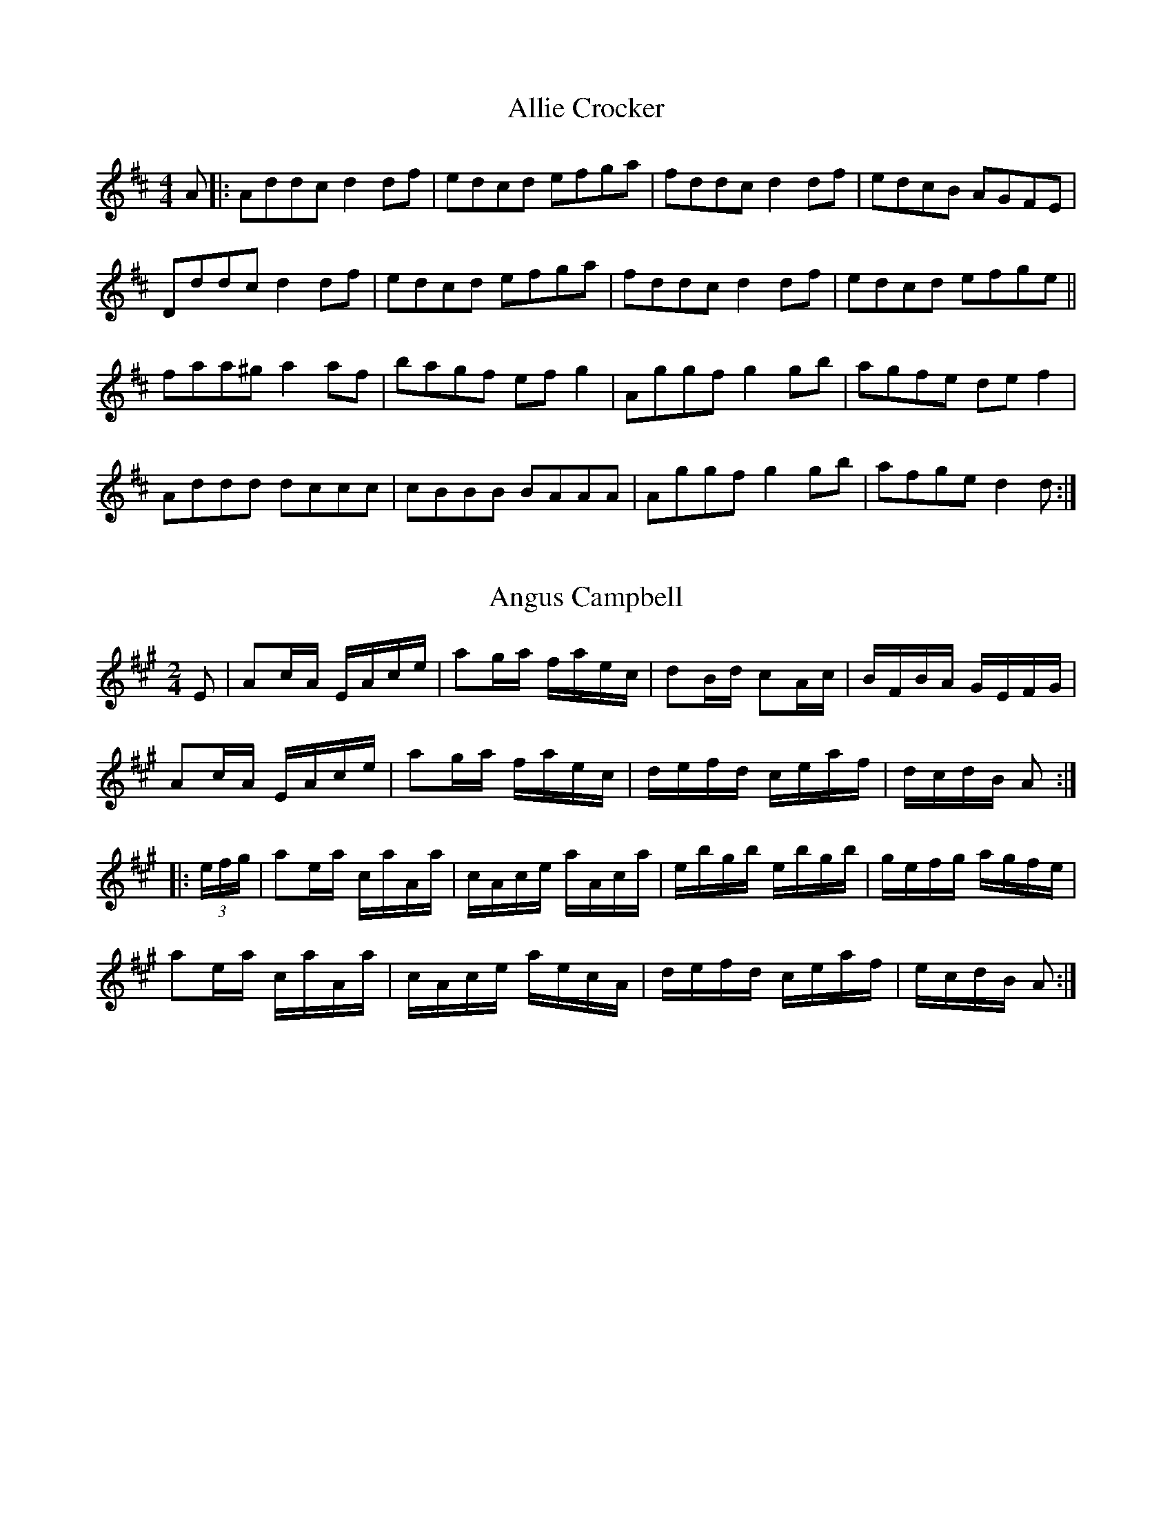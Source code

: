 X: 1
T:Allie Crocker
R:reel
M:4/4
L:1/8
K:D
A|:Addc d2df|edcd efga|fddc d2df|edcB AGFE|
Dddc d2df|edcd efga|fddc d2df|edcd efge||
faa^g a2af|bagf efg2|Aggf g2gb|agfe def2|
Addd dccc|cBBB BAAA|Aggf g2gb|afge d2d:|

X: 2
T:Angus Campbell
M:2/4
R:reel
L:1/16
K:A
E2|A2cA EAce|a2ga faec|d2Bd c2Ac|BFBA GEFG|
A2cA EAce|a2ga faec|defd ceaf|dcdB A2:|
|:(3efg|a2ea caAa|cAce aAca|ebgb ebgb|gefg agfe|
a2ea caAa|cAce aecA|defd ceaf|ecdB A2:|

X: 3
T:Ariel Hornpipe
R:Hornpipe
M:2/4
L:1/16
K:A
A2|A,CEA c2BA|BEGB d2cB|cAce aecA|BcdB AGFE|
A,CEA c2BA|BEGB d2cB|Acea gfdB|A2c2 A2:|
|:(3efg|aece a2ga|fdBd f2ed|cAce aecA|BcdB AGFE|
aece a2ga|fdBd f2ed|Acea Begb|gefg a2:|

X: 4
T:Atkin's Polka No.1
R:Polka
M:2/4
L:1/16
K:G
A2|ffff g2f2|f2e2 e^de2|gggg a2g2|g2f2 fef2|
aaaa b2f2|a2g2 gfe2|AA^GA f2e2|d2d^c d2:|
K:A
|:d2|cde2 c'ae2|cde2 c'ae2|d'2c'2 b2a2|g2f2 e2d2|
cde2 c'ae2|cde2 c'ae2|d'2c'2 b2a2|gefg a2:|

X: 5
T:Atkin's Polka No.2
R:Polka
M:2/4
L:1/16
K:D
A2|DFAd f2d2|d2c2 cBc2|CEGB c2B2|B2A2 A^GA2|
DFAd f2d2|d2c2 cBc2|CEGB c2c2|d2d2 d2:|
K:A
|:e2|f2e2 c3A|E2A2 c3e|f2e2 c3A|E2A2 c3e|
a2g2 g3a|g2f2 f3a|g2f2 f3g|f2e2 e3e|
f2e2 c3A|D2A2 c3e|f2e2 c3A|E2A2 c3e|
a2g2 g3a|g2f2 f3g|f2e2 B3c|A2c2 A2:|

X: 6
T:Atkin's Polka No.3
R:Polka
M:2/4
L:1/16
K:D
B2|A2d2 f3d|d2c2 e3B|A2f2 g3g|f2d2 a3B|
A2d2 f3e|c2c2 e3c|Aceg gecA|d2d2 d2:|
K:A
z2|eee2 fff2|eee2 abc'2|c'b^ab d'2g2|baga c'2a2|
eee2 fff2|eee2 abc'2|c'b^ab d'2g2|a2a2 a2:|

X: 7
T:Atkin's Polka No.4
R:Polka
M:2/4
L:1/16
K:D
A2|ffff f2e2|(3efe d2 A4|cccc c2B2|(3BcB A2 F4|
ffff f2e2|(3efe d2 A4|cccc c2fe|d2f2 d2:|
|:f2|f2e2 d2F2|(3BcB A2 A4|G2E2 c3c|B2A2 f3f|
f2e2 d2F2|(3BcB A2 A4|G2E2 c3c|d2f2 d2:|

X: 8
T:Atkin's Polka No.5
R:Polka
M:2/4
L:1/16
K:D
A2|a2a2 f2f2|d2d2 A4|f2e2 gfe2|e2d2 fed2|
a2a2 f2f2|d2d2 A4|f2e2 gfe2|d2f2 d2:|
K:G
A2|Bdce d2f2|Bdce d2f2|f3g a2g2|f2e2 d2c2|
Bdce d2g2|Bdce d2g2|f3g a2f2|g2g2 g2:|
K:D
z2|A3B A3G|FAdf a4|gfe2 ede2|fed2 dcd2|
A3B A3G|FAdf a4|gfe2 edc2|d2f2 d2:|

X: 9
T:Atlantic Polka (first change)
R:Polka
M:2/4
L:1/16
K:D
A2|fdfa g2c2|e2d2 Add2|f2e2 Acef|g2fg fed2|
fdfa g2c2|e2d2 Add2|f2e2 gece|d2f2 d2:|
|:z2|A4 F3G|A2fg fed2|g4 e3c|d2fg fed2|
A4 F3G|A2fg fed2|g4 e3c|d2f2 d2:|

X: 10
T:Atlantic Polka (second change)
R:Polka
M:4/4
L:1/8
K:D
A>d|c2A2 efec|d2A2 f3g|a2g2 edeg|f2d2 A3d|
c2A2 efec|d2A2 f3g|a2A2 B2c2|d6:|
|:A2|f8-|f2g2 f2e2|d2cd e2d2|B6B2|
e6d2|c6c2|B3c B3c|B2A2 F2D2|
f8-|f2g2 f2e2|d2cd e2d2|B6B2|
e6d2|c6B2|AA2g f2e2|d6:|

X: 11
T:Atlantic Polka (third change)
R:Polka
M:2/4
L:1/16
K:D
A2|AAFA f2d2|BABd g2e2|cdec A2Bc|defg a4|
AAFA f2d2|BABd g2e2|cdec A2Bc|d2f2 d2:|
|:A2|f2a2 f3f|e2g2 B4|cdec A2Bc|ddcB A4|
f2a2 f3f|e2g2 B4|cdec A2Bc|d2f2 d2:|

X: 12
T:Away Back
M:2/4
L:1/16
K:A
(3efg|a2g2 a2e2|fedf ecAc|B2^A2 B2E2|EGBc Aceg|
a2g2 a2e2|fedf ecAc|B2^A2 B2E2|EGBc A2:|
|:(3dcB |A2a2 A2a2|fedf ecAc|E2e2 E2e2|ABcd edcB|
A2a2 A2a2|fedf ecAc|E2e2 E2e2|gefg a2:|

X: 13
T:Butcher's Row
M:4/4
L:1/8
K:G
BcdB G2gf|edef gedc|BcdB G2Bd|cBAG F2D2|
BcdB G2gf|edef gdef|gfge dedc|BGAF G2d2:|
|:gfga b2b2|abag f2d2|edef gdBd|cBAG F2D2|
GFGB AGAc|BGBd edef|gfge dedc|BGAF G4:|

X: 14
T:Carnival Hornpipe
R:Hornpipe
M:2/4
L:1/16
K:A
ed|cAcf e2ed|cAcf e2ef|edB2 edB2|egba gfed|
cAcf e2ed|cAcf e2ef|edBf edBG|A2c2 A2:|
K:E
GA|Bege B2GA|Bege B2fg|agfe dcBA|GBAc B2GA|
Bege B2GA|Bege B2fg|agfe dBcd|e2g2 e2:|

X: 15
T:Chatagee Reel
R:reel
M:4/4
L:1/8
K:G
g>a|b2bg a2af|gbge d2g2|fdAB cBce|dBGA B2ga|
b2bg a2af|gbge d2g2|fdAB cdef|gagf g2:|
|:z2|G2GB d2(3gag |efge d2g2|fdAB cBce|dBGA B2BA|
G2GB d2(3gag |efge d2g2|fdAB cdef|gagf g2:|

X: 16
T:Churning Butter
M:2/4
L:1/16
K:G
Bd|b2fa g2fe|d2Bd g2AB|c2Ad f2fe|d2Bd g2Bd|
b2fa g2fe|d2Bd g2AB|cBAB cdfa|g2b2 g2:|
K:C
z2|g4 e2c2|G6AB|c4 a4|g4 fefg|
a4 f2d2|B4-BcBA|GABc defg|g2ga gec2|
g4 e2c2|G6AB|c4 _b4|a2g2 a4|
GABc a2g2|GABc g2c2|Bcdf g2B2|c6:|

X: 17
T:Clara Polka
R:Polka
M:2/4
L:1/16
K:G
Bcd2 Bcd2|g2B2 d4|e2A2 A4|B2G2 G4|
Bcd2 Bcd2|g2B2 d4|e2AB c2F2|G2B2 G4:|
K:D
|:A2f2 fed2|A2c2 e4|A2g2 gfe2|A2d2 f4|
A2f2 fed2|A2c2 e4|A2g2 gfe2|d2f2 d4:|
K:G
|:Bcd2 Bcd2|g2B2 d4|e2A2 A4|B2G2 G4|
Bcd2 Bcd2|g2B2 d4|e2AB c2F2|G2B2 G4:|
K:D
|:f2fe d2f2|e2ed B4|c2cB A2c2|d2f2 A4|
f2fe d2f2|e2ed B4|c2cB A2c2|d2f2 d4:|

X: 18
T:Daisy Polka
R:Polka
M:2/4
L:1/16
K:G
Bc|d2B2 g3d|f2e2 a3g|f2e2 d2c2|B2e2 d2Bc|
d2B2 g3d|f2e2 a3g|f2e2 d2ef|g2g2 g2:|
K:D
z2|A2^GA B2c2|d2e2 f4|age2 age2|d2b2 a4|
A2^GA B2c2|d2e2 f4|age2 age2|d2d2 d2:|
K:G
Bc|d2B2 g3d|f2e2 a3g|f2e2 d2c2|B2e2 d2Bc|
d2B2 g3d|f2e2 a3g|f2e2 d2ef|g2g2 g2:|
K:C
e2|g2G2 cde2|g2G2 cde2|g2B2 Bcd2|def2 f2G2|
g2G2 cde2|g2G2 cde2|def2 Bcd2|d2c2 c2:|

X: 19
T:Dusty Miller's Reel
R:Reel
M:4/4
L:1/8
K:A
A2|A,2CE D2FA|E2GB A2cA|BEcE dEcE|BEcB AFEC|
A,2CE D2FA|E2GB A2ce|fefg agaf|ecBc A2:|
|:(3efg|a2ga fece|b2bg agfe|gebe gbeg|fe^df e2(3efg|
a2ga fece|fgag fece|fdge afed|cABG A2:|

X: 20
R:Reel
T:Flop-Eared Mule
M:2/4
L:1/16
K:D
A2|^e2f2 c2d2|ABAF D2F2|EDEF GECE|DEFG A4|
^e2f2 c2d2|ABAF D2F2|EDEF GABc|d2f2 d2:|
K:A
cd|efec efec|efec A2c2|BABc dBGE|ABcd e2cd|
efec efec|efec A2c2|BABc defg|[c2a2][c2a2] [c2a2]:|

X: 21
T:Forester's Hornpipe
R:Hornpipe
M:2/4
L:1/16
K:D
fg|a^gaf dfba|a^gaf d2cd|eAfA eAfA|edcB A2fg|
a^gaf dfba|a^gaf d2cd|BGFG Adce|d2f2 d2:|
|:cd|edcB AGEG|FAdf a2fa|geBg fdAf|edcB A2cd|
edcB AGEG|FAdf afba|gfed cABc|d2f2 d2:|

X: 22
T:High Level Hornpipe
R:Hornpipe
M:2/4
L:1/16
K:Bb
dc|BdFB DFBd|fbdf BdcB|cecB AFAc|agfa gfdc|
BdFB DFBd|fbdf BdcB|GABc d=efg|afcA B2:|
K:F
cB|Afcf Afcf|AFAc fcAF|dfBf dfBf|dBdf bfdB|
egcg egcg|eceg bgec|fefa gfeg|f2fe f2:|

X: 23
T:Honeymoon Hornpipe
R:Hornpipe
M:2/4
L:1/16
K:G
dc|B2G2 D2G2|BGBd e2d2|gdBd f2e2|c6B2|
A2B2 c2d2|efed c2B2|ABcd f2e2|B6dc|
B2G2 D2G2|BGBd e2d2|gdBG F2G2|e6e2|
eee2 c2A2|ddd2 B2G2|gecB c2F2|G6:|
|:B2|A2A2 BcBA|c2e2 d2Bc|d2g2 fed^c|d6Bc|
d2g2 gfe2|d2g2 B2d2|cBAc e2F2|G6B2|
A2A2 BcBA|c2e2 d2Bc|d2g2 fed^c|d6Bc|
d2g2 gfe2|d2g2 B2d2|cBAc e2F2|G6:|

X: 24
T:Jack Cameron
M:2/4
L:1/16
K:A
AB|cAce dcBA|cAce fgaf|e^def ecAB|c2B2 B2AB|
cAce dcBA|cAce fgaf|e^def ecAB|c2A2 A2:|
|:ce|agab agfe|dcde fagf|ecaf ecAB|c2B2 B2e2|
agab agfe|dcde fagf|ecaf ecAB|c2A2 A2:|

X: 25
T:Jacket Trimmed in Blue
R:polka
M:2/4
L:1/8
K:G
D|GA/B/ ce|dB B2|de/d/ cA|GB B2|
GA/B/ ce|dB B2|de/d/ cF|AG G:|
|:z|de/f/ ge|dB B2|de/d/ cA|GB B2|
de/f/ ge|dB B2|de/d/ cF|AG G:|

X: 26
T:Jack Wood Reel
R:Reel
M:4/4
L:1/8
K:D
A2|A,2DF Adfg|a2ab afdf|(3gag (3fgf  ecAc|ecac ecAE|
A,2DF Adfg|a2ab afdf|(3gag ec AABc|d2f2 d2:|
|:fg|(3aba fd Adfa|(3gag ec Acef|(3aba fd Adfd|e2[c2a2] [c2a2]fg|
(3aba fd Adfa|(3gag ec Aceg|fafd egec|d2f2 d2:|

X: 27
T:Jacques Cartier
M:2/4
L:1/16
K:D
ag|fafd egec|Acec defd|Adfd gfed|ca^gb a3=g|
fafd egec|Acec defd|Adfd gfed|caec d2:|
|:AG|FAde fdAF|GBef gece|dfaf bgec|dfed cBAG|
FAde fdAF|GBef gece|dfaf bgec|daec d2:|

X: 28
T:Johnny Wagoner's Breakdown
R:Reel
M:2/4
L:1/16
K:C
gf|e[c2e2][ce] [c2e2][c2e2]|cdef gedc|[GB][G2B2][GB] [G2B2][G2B2]|GABc d2gf|
e[c2e2][ce] [c2e2][c2e2]|cdef gfeg|fgab aged|[c2e2][ce][ce] [c2e2]:|
|:GF|E[C2E2][CE] [C2E2][C2E2]|EGAB cdcB|A[F2A2][FA] [F2A2][F2A2]|FGAB cBAG|
E[C2E2][CE] [C2E2][C2E2]|EGAB cdeg|fgab aged|[c2e2][ce][ce] [c2e2]:|

X: 29
T:Kitchen Reel
R:Reel
M:4/4
L:1/8
K:A
ed|cAce a2e2|fgaf e2c2|cAce afec|d2B2 B2ed|
cAce a2e2|fgaf e2c2|ceae gabg|a2a2 a2:|
|:b2|c'4 c'2b2|a6c2|dcde f2d2|B6e2|
b4 b2a2|g6e2|d2e2 f2e2|c6e2|
c'4 c'2b2|a6c2|A2c2 e2a2|f6d2|
BBdd f2a2|AAcc e2a2|BABc defg|a2a2 a2:|

X: 30
T:Leventine's Barrel
M:2/4
L:1/16
K:D
fe|dfAd f2fe|d2ba ^gafd|ceAc eAce|defg a2fe|
dfAd f2fe|d2ba ^gafd|ceAc eAce|d2f2 d2:|
|:A2|B2c2 d2cB|BA^GA F2ed|ceAc eAce|defg a2A2|
B2c2 d2cB|BA^GA F2ed|ceAc eAce|d2f2 d2:|

X: 31
T:Little Black Moustache
M:4/4
L:1/8
K:D
AG|FDFG A2dc|BGBd g2ag|fedf edcA|BcdA BdAG|
FDFG A2dc|BGBd g2ag|fedf edce|d2f2 d2:|
|:A2|f4 a4-|a2ba ^g2a2|f4 f4-|f2e/fa/ g2f2|
e4 B4-|B2ed cABc|d8-|d2A2 F2A2|
f4 a4-|a2ba ^g2a2|f4 f4-|f2e/fa/ g2f2|
e4 B4-|B2ed cABc|d2cB AGFE|D6:|

X: 32
T:Little Judique Reel
R:Reel
M:2/4
L:1/16
K:D
fg|a^gab a2f2|d2A2 A2fg|a^gab a2f2|d4 e3f|
gfga g2e2|c2A2 A2ef|gfga g2e2|c4 f3g|
a^gab a2f2|d2A2 A2fg|a^gab a2f2|d4 g3a|
b2gb a2fa|g2eg f2ed|c2A2 a2c2|d6:|
K:A
cd|e4 e3f|e2c2 B2A2|agab a2f2|e4 f3g|
a3b a3f|e2c2 a3f|e2c2 B2A2|B4 c2d2|
e4 e3f|e2c2 B2A2|agab a2f2|e4 f3g|
a3b a3f|e2c2 a3f|e2c2 B2c2|A6:|

X: 33
T:Macdougall's Polka
R:Polka
M:4/4
L:1/8
K:A
E2|AAEA c2Ac|eece a3e|g2f2 fede|f2e2 edcB|
AAEA c2Ac|eece a3e|g2f2 edcB|A2c2 A2:|
K:E
GA|B2g2 g3B|A2f2 f3e|e2d2 d2A2|c2B2 BAGA|
B2g2 g3B|A2f2 f3e|e2d2 a2d2|e4 e2:|

X: 34
T:Mackilmoyle Reel
R:Reel
M:2/4
L:1/16
K:D
Ad|fdfd cdec|dBAF DFAc|BGBG FGAF|EA,A,E DFAd|
fdfd cdec|dBAF DFAc|BGBd cAce|d2f2 d2:|
|:d2|cdef gfg2|Aceg a^ga2|edef gfge|dfed cBA2|
Acef gfg2|Aceg a^ga2|Acef gfge|Acec d2:|
d2|:

X: 35
T:Mississippi Sawyer
R:Reel
M:2/4
L:1/16
K:D
fg|a2af a2af|a2af abaf|g2ge g2ge|g2ge gage|
f2fe defe|defg a2ag|fedf edce|d2f2 d2:|
|:dB|Adfd Adfd|Adfg abaf|Acec Acec|Acef gage|
Adfd Adfd|Adfg abag|fedf edce|d2f2 d2:|

X: 36
T:Montreal Reel
R:Reel
M:2/4
L:1/16
K:G
d2|gfga g2f2|e^def e2=d2|cBcd c2B2|A6f2|
a^gab a2=g2|fefg f2e2|d^cd^d e2f2|g6:|
|:B2|D2D2 G2B2|d6^cd|e2d2 B2G2|F6FE|
D2F2 A2c2|e6de|f2e2 c2F2|GFGA G2:|

X: 37
T:Mother's Reel
R:Reel
M:4/4
L:1/8
K:C
g>f|e2ed cBcA|GAGF EGFE|DGBG dGBG|DGBd gagf|
e2ed cBcA|GAGF EGFE|DGBG dGAB|cedB c2:|
K:G
Bc|d2d^c defg|d2d^c defg|B2Bc BAGA|BcBA B2Bc|
d2d^c defg|d2d^c defg|abag fdef|gagf g2:|
K:C
(3GAB ||c2ec gcea|ggec BcdB|c2ec gcea|ggec BcdB|
c2ec gcea|ggec BcdB|c2ec gcea|ggec BcdB||

X: 38
T:Mouth of the Tobique
R:Reel
M:2/4
L:1/16
K:G
(3DEF |GFGA Bded|BdBG DGBG|AGFE DFAc|BdBG DG(3DEF |
GFGA Bded|BdBG DGBG|AGFE DFAc|BGGG G2:|
|:ef|gfga gfeg|fdAd fagf|eGFE DFAc|BGBc d2ef|
gfga gfeg|fdAd fagf|eGFE DFAc|BGGG G2:|

X: 39
T:New Brunswick Breakdown
R:Reel
M:2/4
L:1/16
K:C
e2|:g^fga g2e2|cBcd c2A2|G^FGA BAGB|a2g2 g4|
g^fga g2e2|cBcd c2A2|G^FGA BGAB|c2cc c2z2:|
|:G2GG G2AB|c2c2 c2Bc|d2d2 d2cd|eag^f g4|
G2GG G2AB|c2c2 c2Bc|d2Ac BAG2|c2cc c2z2:|

X: 40
T:North Shore Breakdown
R:Reel
M:2/4
L:1/16
K:D
(3ABc |d2d2 dABc|d2d2 dABc|dcde fedc|B2G2 G2cd|
e2e2 eAcd|e2e2 eAcd|efed cABc|d2f2 d2:|
|:fg|abaf d2Ad|cBBB B2ef|gage c2Ac|BAAA A2fg|
abaf d2Ad|cBBB B2ef|gage cABc|d2f2 d2:|

X: 41
T:Nova Scotia Polka
R:Polka
M:4/4
L:1/8
K:A
cd|efec Acea|g2f2 f2Bc|dedc Bcde|f2e2 c2cd|
efec Acea|g2f2 b2ba|gagf edcB|A2c2 A2:|
|:e2|c2e2 edef|e2d2 dcBc|d2f2 fefg|f2e2 c3d|
e2f2 g2a2|a2g2 gfga|g2f2 fefg|f2e2 e3d|
c2e2 edef|e2d2 dcBc|d2f2 fefg|f2e2 c3d|
e2f2 g2a2|b2a2 f3a|gagf edcB|A2c2 A2:|

X: 42
T:On The Road to Boston
R:Reel
M:2/4
L:1/8
K:D
A|f2 fe/f/|gf ed|cd ef|dA FA|
f2 fe/f/|gf ed|cd ef|d2 d:|
|:f|a2 ag/a/|ba gf|g2 gf/g/|ag fe|
f2 fe/f/|gf ed|cd ef|d3:|

X: 43
T:Parry Sound Reel
R:Reel
M:2/4
L:1/16
K:G
Bc|d2b2 a2g2|d4-dcBA|G2B2 d2f2|a4 e4|
e2c'2 c'2e2|f6e2|dedc B2^A2|B6Bc|
d2b2 a2g2|d4-dcBA|G2B2 d2f2|a4 e4|
e2c'2 c'2e2|f6e2|dedc A2B2|G6:|
|:Bc|d2G2 B2Bc|d2G2 B2G2|FGAB cBcd|ed^ce d=cB=c|
d2G2 B2Bc|d2G2 B2G2|FGAB cAFA|G2B2 G2:|

X: 44
T:Pincushion Polka
R:Polka
M:2/4
L:1/16
K:C
e2|efg2 gag2|c'2e2 g4|a2d2 f4|g2c2 e4|
efg2 gag2|c'2e2 g4|a2d2 f2B2|c2e2 c2:|
K:G
z2|d2d2 c'4|b2b2 g4|abc'2 d2f2|g2b2 d4|
d2d2 c'4|b2b2 g4|abc'2 d2g2|a2g2 g2:|
K:C
z2|efg2 gag2|c'2e2 g4|a2d2 f4|g2c2 e4|
efg2 gag2|c'2e2 g4|a2d2 f2B2|c2e2 c2:|
K:F
z2|C2F2 F2A2|BcBA GAB2|C2G2 G2AG|F2d2 c4|
C2F2 F2A2|BcBA GAB2|C2G2 G2AG|F2A2 F2:|

X: 45
T:Popcorn Reel
R:Reel
M:2/4
L:1/16
K:E
c|B2GB EBGB|EBGB cFFc|B2GB EBGB|Bcef geec|
B2GB EBGB|EBGB cFFc|B2GB EBGB|Bcef gee:|
|:e|Bege bege|bege aff2|Bege bege|Bcef gee2|
Bege bege|bege aff2|gbfg e2ec|Bcef gee:|

X: 46
T:Pork and Beans
M:2/4
L:1/16
K:G
Bc|d2B2 g2B2|d2cd cBA2|c2A2 d2A2|c2Bc BAG2|
d2B2 g2B2|f2e2 edef|e2d2 f2a2|g2b2 g2:|
K:D
|:B2|ABAG F2A2|fefg f4|efed c2e2|a^gab a4|
ABAG F2A2|fefg f4|e2ce a2c2|e2d2 d2:|

X: 47
T:Prince Albert Hornpipe
R:Hornpipe
M:2/4
L:1/16
K:D
fg|afdf ecAc|dcdB A2FG|Adcd Be^de|c2A2 A2fg|
afdf ecAc|dcdB A2dc|Bcde (3fga ec|d2f2 d2:|
|:cd|efge cABc|dcde f2ef|gaba gfed|c2e2 e2fg|
afdf ecAc|dcdB A2dc|Bcde fdec|d2f2 d2:|

X: 48
T:Quebec Reel
R:Reel
M:2/4
L:1/16
K:D
A2|FAdA FAdf|e2ee e3d|cecA BcBA|F6A2|
FAdA FAdf|e2ee e3d|cecB Acec|d2dc d2:|
|:b2|a2fd Adfa|g2gg g3g|bgec Acec|dAdf a2b2|
a2fd Adfa|gfga g3g|bgec Acec|d2dc d2:|

X: 49
T:Rambler's Hornpipe
R:Reel
M:2/4
L:1/16
K:D
(3ABc |d2cd BdAF|DFAd f2ed|cdef gece|defd A2(3ABc |
d2cd BdAF|DFAd f2ed|cdef gece|d2f2 d2:|
K:A
|:cd|efec c2A2|AEAc e2dc|B=GBd =gfed|cAce a2cd|
efed c2A2|AEAc e2dc|B=GBd =gfed|c2A2 A2:|

X: 50
T:Reilly's Own Reel
R:Reel
M:2/4
L:1/16
K:G
D2|DGGG G2GG|G2ed ^cdBG|DFAA A2AA|A2ed ^cdBG|
DGGG G2GG|G2ed ^cdBG|FADF A2FA|G2B2 G2:|
|:d2|e2f2 g2fe|ed^cd B2AG|FADF A2FA|G2ed ^cdBG|
e2f2 g2fe|ed^cd B2AG|FADF A2FA|G2B2 G2:|

X: 51
T:Saint Anne's Reel
R:Reel
M:2/4
L:1/16
K:D
A2|f2fg fedB|A2FG AFAd|BGGF G2FG|BAAG A2de|
f2fg fedB|A2FG AFAd|BGBd cAce|dfec d2:|
|:ag|fdfa fdfa|aggf g2gf|edcB ABce|baa^g a2a=g|
fdfa fdfa|aggf g2gf|edcB ABce|fdec d2:|

X: 52
T:Saturday Night Breakdown
R:Reel
M:2/4
L:1/16
K:C
ef|g2ef age2|c2G2 E4|FGFE DEFG|AGG^F G2ef|
g2ef age2|c2G2 E2G2|FEFG dcBd|c2e2 c2:|
|:EG|c2G2 EFGE|c2G2 E2G2|FGFE DEFG|AGG^F G2AB|
c2G2 EFGE|c2G2 E2G2|FEFG dcBd|c2e2 c2:|

X: 53
T:Snow Shoer's Reel
R:Reel
M:2/4
L:1/16
K:F
c2|:f2cf a2gf|eceg bgeg|f2cf a2gf|edcB AFF2|
f2cf a2gf|eceg bgeg|f2cf a2gf|edcB AFF2:|
|:AFcF AFGA|Bcdc BAGB|AFcF AFGA|BdcB AFF2|
AFcF AFGA|Bcdc BAGB|AFcF AFGA|BdcB AFF2:|

X: 54
T:Stacks of Barley
R:Hornpipe
M:2/4
L:1/16
K:G
gf|efed BcdB|A2AG AcBA|G2GA BABd|e2A2 A2gf|
efed BcdB|A2AG AcBA|G2GA BdAc|B2G2 G2:|
|:dc|BGBd g2fg|agfg edBd|g2fg ed^cd|e2A2 A2fg|
a2(3fgf  ed^cd|e2A2 AcBA|GFGA BdAc|B2G2 G2:|


X: 55
T:St.Clair Hornpipe
R:Hornpipe
M:2/4
L:1/16
K:D
AG|FADF Adcd|edcd e2ef|gfed edcB|ABAG F2AG|
FADF Adcd|edcd e2ef|gfed cABc|d2f2 d2:|
|:FG|A^GAF DFAF|GABc edcB|A^GAF DFAF|GFED E2FG|
A^GAF DFAF|GABc edcB|ABAF AGFE|D2F2 D2:|

X: 56
T:The Chamberlain Reel
R:Reel
M:2/4
L:1/16
K:D
AG|FDDD DFAd|BGGG G2ed|cAAA Aceg|fddd d2AG|
FDDD DFAd|BGGG G2ed|cAAA Aceg|fddd d2:|
|:f2|gagf g2fg|abaf d2f2|edef gece|defg a3f|
gagf g2fg|abaf d2f2|edef gece|dfec d2:|

X: 57
T:The Farmer's Reel
R:Reel
M:4/4
L:1/8
K:G
d>c|BGBd BGBd|gfge dBGB|ecdB cABG|E2A2 A2dc|
BGBd BGBd|gfge dBGB|ecdB cABG|D2G2 G2:|
|:g2|dgBg dgBg|dgba gfed|ea^ca ea^ca|e2ag fed^c|
dgBg dgBg|dgba gfed|faba gfef|g2g2 g2:|
|:B>c|dBgB dgBg|ecgc egce|dBgB dgBd|AGFE D2Bc|
dBgB dgBd|ecgc egce|dBGB cAFA|G2B2 G2:|

X: 58
T:The Fargo Polka
R:Polka
M:2/4
L:1/16
K:D
A2|:A2FA d2F2|A2G2 B2z2|A2ce a2c2|e2d2 f2z2|
A2FA d2F2|A2G2 B2z2|A2ce a2c2|d2f2 d2z2:|
|:fgfe d2ef|g2fg B2z2|g2ge c2eg|b2a2 a^ga2|
fgfe d2ef|g2fg B2z2|g2ge cABc|d2f2 d2z2:|

X: 59
T:The Fundy Polka
R:Polka
M:2/4
L:1/16
K:D
FG|A2FA f2ef|e2d2 A4|B2^AB g2fg|f2e2 e2FG|
A2FA f2ef|e2d2 A4|B2^AB gfga|b2a2 d2:|
|:B2|A2d2 a2^ga|b2a2 e3f|gfed cABc|dAdf a3B|
A2d2 a2^ga|b2a2 e3f|gfed cABc|d2f2 d2:|

X: 60
T:The Golden Rooster
M:4/4
L:1/8
K:G
D2|DGGF GABG|EAA^G ABcA|FDFA d3c|BcAB GDB,C|
DGGF GABG|EAA^G ABcA|FDFA d3c|BGAF G2:|
K:D
FG|AAFA dded|BBGB eefe|ccAc egfe|dcBA GEFG|
AAFA dded|BBGB eefg|afdA gecA|d2f2 d2:|

X: 61
T:The Griffin Hornpipe
R:Hornpipe
M:4/4
L:1/8
K:D
AG|FAd2 d2ef|gec2 c2Ac|dcdc dfed|cdBc ABAG|
FAd2 d2ef|gec2 c2Ac|dfaf bgec|d2f2 d2:|
|:fg|a2fd A2ef|g2ec A2ef|gege fdfd|cdBc ABAG|
FAd2 d2ef|gec2 c2Ac|dfaf bgec|d2f2 d2:|

X: 62
T:The Minstrel's Fancy
R:Hornpipe
M:4/4
L:1/8
K:D
F>G|AFAd BGBd|AFAd f2e>d|cegf edcd|(3efe (3dcB  A2F>G|
AFAd BGBd|AFAd f2e>d|cegf edce|d2f2 d2:|
|:e>f|gfge cABc|dcde f2e>f|gfge cABc|(3efe (3dcB  A2F>G|
AFAd BGBd|AFAd f2e>d|cegf edce|d2f2 d2:|

X: 63
T:The Old Man and The Old Woman
R:reel
M:2/4
L:1/16
K:G
Bc|dedB GBdB|cdcB A2g2|fgfe dfaf|gage d2Bc|
dedB GBdB|cdcB A2g2|fgfe dfaf|gfga g2:|
|:Bc|dg2g g2Bc|df2f f2AB|ce2e e2dB|GABc d2Bc|
dg2g g2Bc|df2f f2AB|ce2e e2dc|BGAF G2:|

X: 64
T:The Plough Boy Reel
R:reel
M:2/4
L:1/8
K:D
a/g/|fa df|B_B Ad|c/d/e/f/ ga|f/a/g/f/ ea/g/|
fa df|B_B Ad|c/d/e/f/ gc|df d:|
K:A
a|gg g/e/f/g/|aa a>a|gg g/e/f/g/|aa a>a|
gg g/e/f/g/|ae fd|cB eG|A3:|

X: 65
T:Tommy Sullivan's Hornpipe
R:Hornpipe
M:2/4
L:1/16
K:D
FG|Adfd Adfd|Adge B2ed|cdec A2Bc|defd A2FG|
Adfd Adfd|Adge B2ed|cdec AABc|d2f2 d2:|
|:FG|A2f2 fgfe|B2g2 g3e|cdec A2Bc|defd A2FG|
A2f2 fgfe|B2g2 g3e|cdec AABc|d2f2 d2:|

X: 66
T:Turkey in the Straw
R:reel
M:2/4
L:1/16
K:D
fe|dcde dAFG|ABAF A2de|f2fg fede|feef e2fe|
dcde dAFG|ABAF A2de|fa2b afde|fddc d2:|
|:f2|fa2f a2a2|fa2f a4|gb2g b2b2|gb2g b2bc'|
d'2d'2 a2a2|fgfd e2de|fa2b afde|fddc d2:|

X: 67
T:Victory Breakdown
R:reel
C:Don Messer
M:2/4
L:1/16
K:D
A2|A,DFA BAFA|dcdf edAF|GABG FAFA|GFED CDE2|
A,DFA BAFA|dcdf ecAF|GABG FAdf|edce d2:|
|:(3a^ga |fafd Adcd|Bdef g3f|eece aece|defg a2(3a^ga |
fafd Adcd|Bdef g3f|eece aece|d2f2 d2:|

X: 68
T:Violetta Hornpipe
R:Hornpipe
M:2/4
L:1/16
K:D
FG|A^GAB Adfd|Bdgf edcB|A^GAB AFDF|EDEF E2FG|
A^GAB Adfd|Bdgf edcB|Adfd Bgec|d2f2 d2:|
|:cd|e^def gecA|dcde fdAd|ggff edcd|(3efe (3dcB  A2FG|
A^GAB Adfd|Bdgf edcB|Adfd Bgec|d2f2 d2:|

X: 69
T:Walker Street Reel
R:reel
M:2/4
L:1/16
K:G
D2|G2BG dGBG|ABcd cBAG|Bdgd egdB|cBAG FADF|
G2BG dGBG|ABcd cBAG|Bdgd egdc|BGAF G2:|
|:ef|g2dg Bgdg|gabg agef|g2dg Bgdg|cBAG FADF|
g2dg Bgdg|gabg agef|gfga gfed|egfa g2:|

X: 70
T:Winnipeg Reel
R:reel
M:2/4
L:1/16
K:D
AG|FA2F ABAF|GB2B B2ed|cAce aece|defd A2AG|
FA2F ABAF|GB2B B2ed|cAce aece|d2f2 d2:|
|:fg|a2f2 dcde|gfed B4|gfed cABc|defd A2fg|
a2f2 dcde|gfed B4|gfed cABc|d2f2 d2:|

X: 71
T:Woodchopper's Breakdown
R:reel
C:Ned Landry
M:2/4
L:1/16
K:D
fg|afdB AdFA|DFAd f2ef|(3gfe cB Aceg|a^gab a2f=g|
afdB AdFA|DFAd f2ef|(3gfe cB Acec|dfec d2:|
|:FE|DFAd (3BdB AF|DFAd (3BdBA2|A,CEA ceaf|gfed cBAF|
DFAd (3BdB AF|DFAd (3BdBA2|A,CEA ceaf|(3gfe cA d2:|

X: 72
T:Andy's Jig
R:jig
M:6/8
L:1/8
K:C
D|EDE CEG|FGF Ddc|BdB GAB|cBA G2F|
EDE CEG|FEF Ddc|BdB GAB|c3 c2:|
|:e|g^fa g2e|cBA G2G|cBc ABc|ed^c d2e|
g^fa g2e|cBA G2A|BdB GAB|c3 c2:|

X: 73
T:Goose Feathers
R:jig
M:6/8
L:1/8
K:G
d|gfg d^cd|B^AB GFG|DFA cBA|GBe def|
gfg d^cd|B^AB GFG|DFA cBA|G3 G2:|
K:D
A|a2z a2z|a^gb afd|Ace gfe|dfb a2A|
a2z a2z|a^gb afd|Ace gfe|d3 d2:|

X: 74
T:Bell's Favorite Jig
R:jig
M:6/8
L:1/8
K:D
A|FEF GFG|BAF A2d|cde ABc|dcB A2G|
FEF GFG|BAF A2d|cde ABc|d3 d2:|
|:f|aba fdf|gfg e2d|cde ABc|dcB A2f|
aba fdf|gfg e2d|cde ABc|d3 d2:|

X: 75
T:Blackberry Quadrille
R:jig
M:6/8
L:1/8
K:D
f/g/|a2a ba^g|a2f d2f|e2c A3/2f/g|fdB A3/2f/g|
a2a ba^g|a2f d2f|e2c ABc|d3 d2:|
|:F/G/|A2B G2A|F2A def|g2e c2e|dfe dcB|
A2B G2A|F2A def|g2e ABc|d3 d2:|

X: 76
T:Captain White
R:jig
M:6/8
L:1/8
K:D
A|DFA d2f|edc B2d|A2d F2B|AGF E2F|
DFA d2f|edc B2d|A2d F2d|ABc d2:|
|:f|e^de A2f|e^de a2f|efe dcB|A2B c2f|
e^de A2f|e^de a2f|efe dcB|ABA GFE|
D2f fef|d2A A2A|A2f fef|g2e e2e|
A2f fef|d2A A2A|Bcd edc|d3 d2:|

X: 77
T:Major Mackie's Jig
R:jig
M:6/8
L:1/8
K:D
A|ABc dcd|B2e e2d|c2a a^ga|f2d d2d|
ABc dcd|B2e e2d|c2a gec|d3 d2:|
|:A|f2f def|g3-g2g/f/|e2e cde|f3-f2A|
d2d def|g2B e2d|c2a gec|d3 d2:|

X: 78
T:First Western Change
R:jig
M:6/8
L:1/8
K:G
d|gba gfe|d2B GBd|d^cd F2d|d^cd GBd|
gba gfe|d2B GBd|d^cd DEF|G3 G2:|
K:D
A|AFA B2A|FGA f2f|g2f agf|ece a^ga|
AFA B2A|FGA f3|gfg ABc|d3 d2:|

X: 79
T:The Harvey Jig
R:jig
M:6/8
L:1/8
K:D
A|ABA F2A|dcd f2a|e2f gfe|cde dcB|
ABA F2A|dcd f2a|e2f gec|d3 d2:|
|:(3e/f/g/|aba faf|dcB A2G|FDF AGF|E3 E2e|
gag efe|dcB A2 (3e/f/g/|aba gfe|d3 d2:|

X: 80
T:Honest John
R:jig
M:6/8
L:1/8
K:G
d|b3 a3|gfg B3|cBc ABc|ed^c d3|
b3 a3|gfg B3|cBc DEF|G3 G2:|
K:D
E|DFA DFA|DFA a3|gfg ABc|ecB AFD|
DFA DFA|DFA a3|gfg ABc|d3 d2:|

X: 81
T:Joys of Wedlock
R:jig
M:6/8
L:1/8
K:G
D|GAG GBd|gfe d2c|Bdg dBG|FAA A2D|
GAG GBd|gfe d2c|BdB cAF|AGG G2:|
|:c|Bdg dBG|Bdg d2c|Bdg dBG|FAA A2c|
Bdd def|gfe fed|BdB cAF|AGG G2:|

X: 82
T:The Poppy Jig
R:jig
M:6/8
L:1/8
K:C
A/B/|c2G E2A|G2E C3|B,CD G,A,B,|C2A G2A/B/|
c2G E2A|G2E C3|B,CD G,A,B,|C3 C2:|
K:G
B,/C/|D2G B2G|E2G c2A|F2d d^cd|edB G2B,/C/|
D2G B2G|E2G c2A|F2A DEF|G3 G2:|

X: 83
R:jig
T:The Rustler's Jig
M:6/8
L:1/8
K:D
f/g/|a2d' f2a|d2f A2d|cBc ABc|gfa g2e/f/|
g2b e2g|c2e A2a|c'ba gfe|d3 d2:|
K:A
A|cd^d efg|a2e c'2a|gab efg|acf e2A|
cd^d efg|a2e c'2a|gab efg|a3 a2:|

X: 84
T:Londonderry Clog
R:Hornpipe
M:4/4
L:1/8
K:D
A>G|F2A>d f>dA>F|G2B>d g>dB>G|F2A>d f>dA>F|E2G>B e>cA>G|
F2A>d f>dA>F|G2B>d g2a>g|f>af>d B>ge>c|d2f2 d2:|
|:f>g|a2f>d A>df>a|g2e>c A>ce>g|a2f>d A>dg>f|(3efd (3cdB A2f>g|
a2f>d A>df>a|g>fe>f g2a>g|f>af>d B>ge>c|d2f2 d2:|

X: 85
T:Newcastle Hill Clog
R:Hornpipe
M:4/4
L:1/8
K:Bb
d>c|B2B,2 (3dcB (3AGF|E2g2 g2f>e|d>fB>d c>eA>c|B>ba>g f>ed>c|
B2B,2 (3dcB (3AGF|E2g2 g2f>e|d>fB>d c>eA>c|B>AB>c B2:|
|:D>C|B,>DF>B d>fb>a|g>^fg>a g2C>B,|A,>CF>A c>fa>g|f>=ef>g f2D>C|
B,>DF>B d>fb>a|g>^fg>a g>de>=e|f>ef>g f>ec>A|B>AB>c B2:|


X: 86
T:Tableau Clog
R:Hornpipe
M:4/4
L:1/8
K:G
(3def|a>gd>B A>GB>d|f>ec>A E2_E2|D>FA>g f>ed>e|B>c^c>d e>de>f|
a>gd>B A>GB>d|f>ec>A E2_E2|D>FA>g f>dA>d|G2B2 G2:|
K:D
B>_B|A>gB>^B c>ba>g|f>ad>f B>Af>d|c>eA>c G>Ac>B|A>B (3cde f>dA>F|
A>gB>^B c>ba>g|f>ad>f B>Af>d|c>Bg>e (3dcB (3ABc|d2f2 d2:|

X: 87
T:Dry River Waltz
R:Waltz
M:3/4
L:1/8
K:G
Bc|:d4^cd|c2B2A2|G3 AGF|G2B2c2|
d4^cd|e2d2B2|A3 BA^G|A2d2c2|
B3 cBA|B2A2G2|e6-|e2f2g2|
f6|f2e2d2|g3 agf|g2B2d2:|
b4b2|b2g2e2|d3 ed^c|d2B2d2|
f6-|f2e2f2|a2g2e2|d2B2G2|
b4b2|b2g2e2|d3 ed^c|d2f3g|
a6|c'2b2a2|g3 agf|g6:|

X: 88
T:The Dawn Waltz
R:Waltz
M:3/4
L:1/8
K:Bb
(3Bc^c|d4g2|f4d'2|d4g2|(3fgf d2B2|
A2c3A|G2A2F2|B3 ABg|f6|
d4g2|f4d'2|d4g2|(3fgf d2B2|
A2c3A|G2A2c2|B3 ABc|B4:|
|:B2|F2B2d2|f2=e2f2|g4f2|e6|
F2A2c2|f2=e2f2|g4f2|d6|
F2B2d2|f2=e2f2|g4f2|e6|
F2A2c2|f2e2c2|B3 ABc|B4:|

X: 89
T:Norwegian Waltz
R:Waltz
M:3/4
L:1/8
K:G
dc|B2D2G2|B3 cdB|c2E2G2|c6|
D2F2A2|d2e2f2|g3 fga|g4:|
|:ga|b2g2g2|g4AB|c2e2e2|e6|
d2f2a2|d2f2a2|d3 edc|B4ga|
b2g2g2|g4AB|c2e2e2|e6|
d2f2a2|d2f2a2|d2e2f2|g4:|

X: 90
T:Scenes From the Findland Woods
R:Waltz
M:3/4
L:1/8
K:D
D3 FAd|f3 dAF|G3 FGe|B6|
a3 gec|A3 ceg|f3 dAF|d6|
D3 FAd|f3 dAF|G3 FGe|B6|
a3 gec|A3 gfe|d3 edc|d6:|
|:f2e2f2|g2f2e2|d3 cdb|a6|
a3 gec|A3 ceg|f3 dAF|d4e2|
f2e2f2|g2f2e2|d3 cdb|a6|
age age|age age|a2b2c'2|d'6:|

X: 91
T:Balkin Hills Schottische
M:2/4
L:1/16
K:D
ag|fAfe d2A2|BGdB A2de|fAAa gfed|f2e2 e2ag|
fAfe d2A2|BGdB A2de|faga gecA|d2f2 d2:|
|:fg|adfa f2ed|BGdB A2fg|adfa gfed|f2e2 e2fg|
adfa f2ed|BGdB A2de|faga gecA|d2f2 d2:|
|:AB|d2e2 f2ed|BGdB A2de|fAAa gfed|f2e2 e2AB|
d2e2 f2ed|BGdB A2de|faga gecA|d2f2 d2:|

X: 92
T:Rochester Schottische
M:4/4
L:1/8
K:C
g/a/g/^f/|a>ge>d c>B (3cde|d2A2 A3c|B2F2 F>EF>B|A2G2 G2g/a/g/^f/|
a>ge>d c>B (3cde|d2A2 A3c|B>G^F>G e>dB>G|c2e2 c2:|
|:E>F|(3G^FG (3cBc (3e^de (3g^fg|f2A2 A3c|B2F2 F>EF>B|A2G2 G2E>F|
(3G^FG (3cBc (3e^de (3g^fg|f2A2 A2A>c|B>G^F>G e>dB>G|c2e2 c2:|

X: 93
T:Honeysuckle Schottische
M:4/4
L:1/8
K:F
=B,2|C>D (3FAc f2f2|e>fe>f d2=B,2|C>D (3EFG e2e2|d>ed>A c>d (3cAF|
C>D (3FAc f2f2|e>fe>f d2=B,2|C>D (3EFG e2d2|(3cdc (3BAG F2:|
|:F2|A2A2 B2=B2|c6A>B|c2=B>c d>c_B>A|G6C2|
G2G2 A2B2|d6c/=Bc/|b>ge>c =B>cd>c|A>d^c>d (3=cd=c (3AFD|
A2A2 B2=B2|c6A>B|c2=B>c d>c_B>A|G6C2|
G2G2 A2B2|d6c/=Bc/|b>ae>c (3cdc (3BAG|F6:|

X: 94
T:Belledune Quickstep
M:2/4
L:1/16
K:D
(3ABc|d2c2 B2A2|F6 (3ABc|d2cd e2d2|B6cd|
e2d2 c2B2|c4 cdcB|A2g2 f2e2|d6:|
|:AF|D2FA DAFA|G2BG dGBG|A2ce Aece|dfed cBAF|
D2FA DAFA|G2BG dGBG|Acef gece|d2f2 d2:|

X: 95
T:White River Stomp
M:4/4
L:1/8
K:F
(3G,A,B,|C>DE2 FGAc|d2^c2 =c2 (3G,A,B,|C>DE2 FGAA|c2=B2 _B2 (3G,A,C|
C>DE2 FGAA|e2_e2 d4|c>dc2 B>A^G2|A6 (3G,A,B,|
C>DE2 FGAc|d2^c2 =c2 (3G,A,B,|C>DE2 FGAA|c2=B2 _B2 (3G,A,C|
C>DE2 FGAA|e2_e2 d4|f>gf2 d>cA2|F4 z2CD|
E2c2 E2c2|E2c3dcA|F2A2 F2A2|F2A3dcA|
E2c2 E2c2|E2c3dcA|F2A2 F2A2|F2A3cde|
f>ef2 a2g2|f>ed2 c2A>B|c<aa2 f2g2|f6z2|
b4 g4|e>ge2 c4|a>^ga2 f>ef2|cdcA F4|
b4 g4|e>ge2 c4|a>ga2 f>ef2|cdcA F2D>_E|
E2c2 E2c2|E2c3dcA|F2A2 F2A2|F2A3dcA|
E2c2 E2c2|E2c3dcA|F2A2 F2A2|F2A3cde|
f>ef2 a2g2|f>ed2 c2A>B|c>aa2 f2g2|f4 z2:|

X: 96
T:Silver And Gold Two-Step
M:4/4
L:1/8
K:D
fg|a4 f2d2|A4 d2f2|a2g4f2|g4 e2f2|
g4 e2c2|A4 c2e2|b2a4^g2|a4 f2g2|
a4 f2d2|A4 d2f2|a2g4f2|g4 e2f2|
g4 e2c2|A4 c2e2|d4-dedc|d6:|
|:FG|A2f2 A2f2|A2f2 f2g2|f2e4-e^d|e4 E3F|
G2e2 G2e2|G2e2 e2f2|e2d4-dc|d4 F2G2|
A2f2 A2f2|A2f2 f2g2|a4 g2e2|B4 c2d2|
f2e4c2|A4 c2e2|d4-dedc|d6:|

X: 97
T:Macdonald's March
M:2/4
L:1/16
K:A
ed|c2Bc A2A2|cAce a2ef|=g2ae =g2de|=gdBA =GAB=G|
c2Bc A2A2|cAce a2ef|=gdBA =GABd|c2A2 A2:|
|:e2|AAa2 =g2ea|=gefe a2ef|=g2ae =g2de|=gdBA =GAB=G|
AAa2 =gea2|=gefe a2ef|=gdBA =GABd|c2A2 A2:|
|:E2|ABcd eaec|ABcd ecA2|=GABc d=gdB|=GABc dB=G2|
ABcd eaea|=gefe a2ef|=gdBA =GABd|c2A2 A2:|

